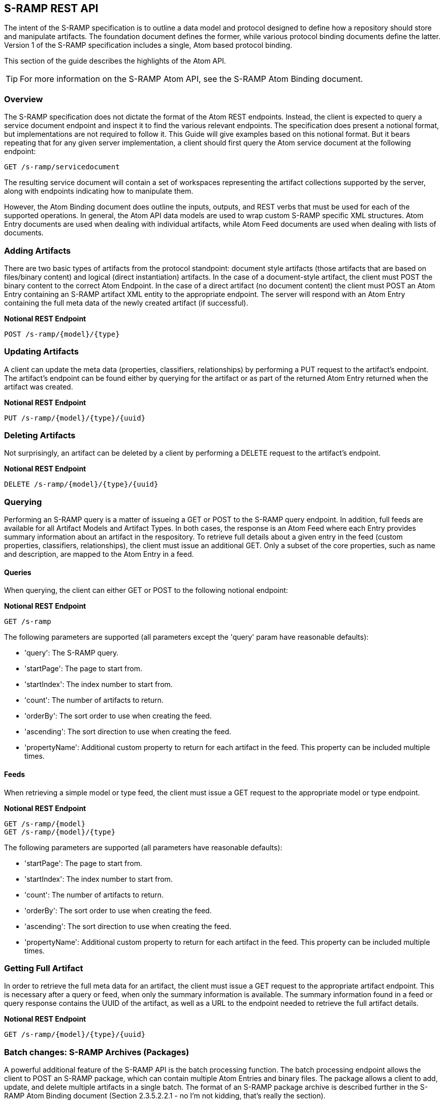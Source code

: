 S-RAMP REST API
---------------

The intent of the S-RAMP specification is to outline a data model and protocol designed to define
how a repository should store and manipulate artifacts.  The foundation document defines the former,
while various protocol binding documents define the latter.  Version 1 of the S-RAMP specification
includes a single, Atom based protocol binding.

This section of the guide describes the highlights of the Atom API.

TIP: For more information on the S-RAMP Atom API, see the S-RAMP Atom Binding document.


Overview
~~~~~~~~

The S-RAMP specification does not dictate the format of the Atom REST endpoints.  Instead, the 
client is expected to query a service document endpoint and inspect it to find the various relevant
endpoints.  The specification does present a notional format, but implementations are not required
to follow it.  This Guide will give examples based on this notional format.  But it bears repeating
that for any given server implementation, a client should first query the Atom service document
at the following endpoint:

----
GET /s-ramp/servicedocument
----

The resulting service document will contain a set of workspaces representing the artifact 
collections supported by the server, along with endpoints indicating how to manipulate them.

However, the Atom Binding document does outline the inputs, outputs, and REST verbs that must be
used for each of the supported operations.  In general, the Atom API data models are used to wrap
custom S-RAMP specific XML structures.  Atom Entry documents are used when dealing with individual
artifacts, while Atom Feed documents are used when dealing with lists of documents.


Adding Artifacts
~~~~~~~~~~~~~~~~

There are two basic types of artifacts from the protocol standpoint:  document style artifacts
(those artifacts that are based on files/binary content) and logical (direct instantiation) 
artifacts.  In the case of a document-style artifact, the client must POST the binary content
to the correct Atom Endpoint.  In the case of a direct artifact (no document content) the client
must POST an Atom Entry containing an S-RAMP artifact XML entity to the appropriate endpoint.
The server will respond with an Atom Entry containing the full meta data of the newly created
artifact (if successful).

*Notional REST Endpoint*
----
POST /s-ramp/{model}/{type}
----


Updating Artifacts
~~~~~~~~~~~~~~~~~~

A client can update the meta data (properties, classifiers, relationships) by performing a PUT
request to the artifact's endpoint.  The artifact's endpoint can be found either by querying
for the artifact or as part of the returned Atom Entry returned when the artifact was created.

*Notional REST Endpoint*
----
PUT /s-ramp/{model}/{type}/{uuid}
----


Deleting Artifacts
~~~~~~~~~~~~~~~~~~

Not surprisingly, an artifact can be deleted by a client by performing a DELETE request to the
artifact's endpoint. 

*Notional REST Endpoint*
----
DELETE /s-ramp/{model}/{type}/{uuid}
----


Querying
~~~~~~~~

Performing an S-RAMP query is a matter of issueing a GET or POST to the S-RAMP query endpoint.
In addition, full feeds are available for all Artifact Models and Artifact Types.  In both cases,
the response is an Atom Feed where each Entry provides summary information about an artifact in
the respository.  To retrieve full details about a given entry in the feed (custom properties,
classifiers, relationships), the client must issue an additional GET.  Only a subset of the core
properties, such as name and description, are mapped to the Atom Entry in a feed.

Queries
^^^^^^^
When querying, the client can either GET or POST to the following notional endpoint:

*Notional REST Endpoint*
----
GET /s-ramp
----

The following parameters are supported (all parameters except the 'query' param have
reasonable defaults):

* 'query': The S-RAMP query.
* 'startPage': The page to start from.
* 'startIndex': The index number to start from.
* 'count': The number of artifacts to return.
* 'orderBy': The sort order to use when creating the feed.
* 'ascending': The sort direction to use when creating the feed.
* 'propertyName': Additional custom property to return for each artifact in the feed.  This property can be included multiple times.


Feeds
^^^^^
When retrieving a simple model or type feed, the client must issue a GET request to the
appropriate model or type endpoint.

*Notional REST Endpoint*
----
GET /s-ramp/{model}
GET /s-ramp/{model}/{type}
----

The following parameters are supported (all parameters have reasonable defaults):

* 'startPage': The page to start from.
* 'startIndex': The index number to start from.
* 'count': The number of artifacts to return.
* 'orderBy': The sort order to use when creating the feed.
* 'ascending': The sort direction to use when creating the feed.
* 'propertyName': Additional custom property to return for each artifact in the feed.  This property can be included multiple times.


Getting Full Artifact
~~~~~~~~~~~~~~~~~~~~~
In order to retrieve the full meta data for an artifact, the client must issue a GET request
to the appropriate artifact endpoint.  This is necessary after a query or feed, when only
the summary information is available.  The summary information found in a feed or query
response contains the UUID of the artifact, as well as a URL to the endpoint needed to 
retrieve the full artifact details.

*Notional REST Endpoint*
----
GET /s-ramp/{model}/{type}/{uuid}
----


Batch changes: S-RAMP Archives (Packages)
~~~~~~~~~~~~~~~~~~~~~~~~~~~~~~~~~~~~~~~~~
A powerful additional feature of the S-RAMP API is the batch processing function.  The
batch processing endpoint allows the client to POST an S-RAMP package, which can contain
multiple Atom Entries and binary files.  The package allows a client to add, update, and
delete multiple artifacts in a single batch.  The format of an S-RAMP package archive is
described further in the S-RAMP Atom Binding document (Section 2.3.5.2.2.1 - no I'm not
kidding, that's really the section).

